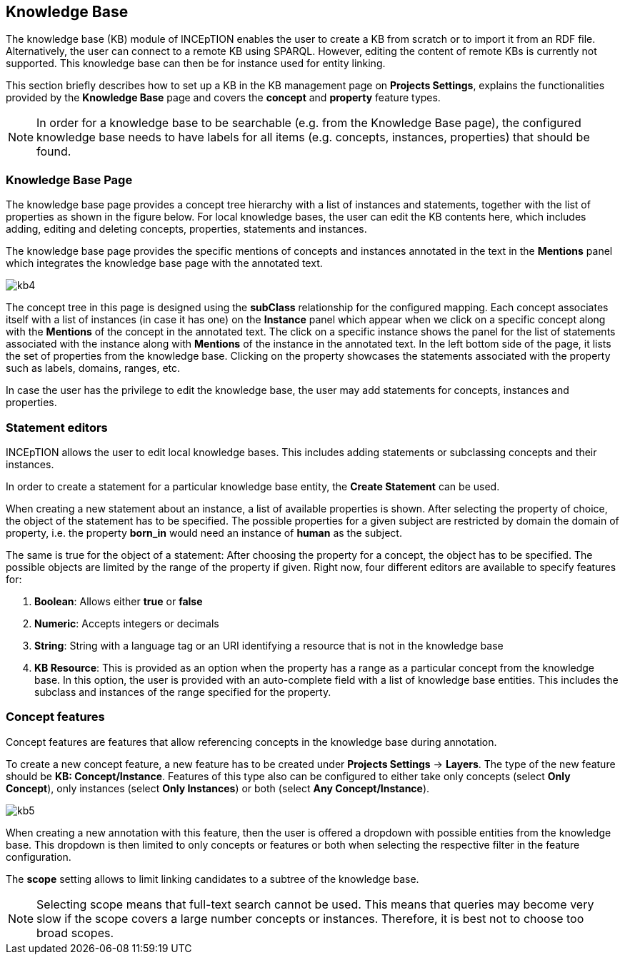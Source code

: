 [[sect_knowledge_base]]
== Knowledge Base 

The knowledge base (KB) module of INCEpTION enables the user to create a KB from scratch or to import it from an RDF file. Alternatively, the user can connect to a remote KB using SPARQL. However, editing the content of remote KBs is currently not supported. This knowledge base can then be for instance used for entity linking.

This section briefly describes how to set up a KB in the KB management page on *Projects Settings*, explains the functionalities provided by the *Knowledge Base* page and covers the *concept* and *property* feature types.

NOTE: In order for a knowledge base to be searchable (e.g. from the Knowledge Base page), 
     the configured knowledge base needs to have labels for all items 
     (e.g. concepts, instances, properties) that should be found.

=== Knowledge Base Page

The knowledge base page provides a concept tree hierarchy with a list of instances and statements, together with the list of properties as shown in the figure below. For local knowledge bases, the user can edit the KB contents here, which includes adding, editing and deleting concepts, properties, statements and instances.

The knowledge base page provides the specific mentions of concepts and instances annotated in the text in the *Mentions* panel which integrates the knowledge base page with the annotated text.  

[.thumb]
image::kb4.png[align="center"]


The concept tree in this page is designed using the *subClass* relationship for the configured mapping. Each concept associates itself with a list of instances (in case it has one) on the *Instance* panel which appear when we click on a specific concept along with the *Mentions* of the concept in the annotated text. The click on a specific instance shows the panel for the list of statements associated with the instance along with *Mentions* of the instance in the annotated text. In the left bottom side of the page, it lists the set of properties from the knowledge base. Clicking on the property showcases the statements associated with the property such as labels, domains, ranges, etc. 

In case the user has the privilege to edit the knowledge base, the user may add statements for concepts, instances and properties. 

=== Statement editors

INCEpTION allows the user to edit local knowledge bases. This includes adding statements or subclassing concepts and their instances.

In order to create a statement for a particular knowledge base entity, the *Create Statement* can be used.

When creating a new statement about an instance, a list of available properties is shown. After selecting the property of choice, the object of the statement has to be specified. The possible properties for a given subject are restricted by domain the domain of property, i.e. the property *born_in* would need an instance of *human* as the subject.

The same is true for the object of a statement: After choosing the property for a concept, the object has to be specified. The possible objects are limited by the range of the property if given. Right now, four different editors are available to specify features for:

1. *Boolean*: Allows either *true* or *false*

2. *Numeric*: Accepts integers or decimals

3. *String*: String with a language tag or an URI identifying a resource that is not in the knowledge base

4. *KB Resource*: This is provided as an option when the property has a range as a particular concept from the knowledge base. In this option, the user is provided with an auto-complete field with a list of knowledge base entities. This includes the subclass and instances of the range specified for the property.

=== Concept features

Concept features are features that allow referencing concepts in the knowledge base during annotation.

To create a new concept feature, a new feature has to be created under *Projects Settings* -> *Layers*. The type of the new feature should be *KB: Concept/Instance*. Features of this type also can be configured to either take only concepts (select *Only Concept*), only instances (select *Only Instances*) or both (select *Any Concept/Instance*).

[.thumb]
image::kb5.png[align="center"]

When creating a new annotation with this feature, then the user is offered a dropdown with possible entities from the knowledge base. This dropdown is then limited to only concepts or features or both when selecting the respective filter in the feature configuration.

The *scope* setting allows to limit linking candidates to a subtree of the knowledge base. 

NOTE: Selecting scope means that full-text search cannot be used. This means that queries may become
      very slow if the scope covers a large number concepts or instances. Therefore, it is best not to choose
      too broad scopes.
